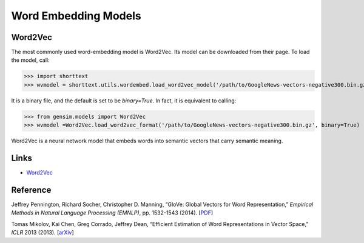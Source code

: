 Word Embedding Models
=====================

Word2Vec
--------

The most commonly used word-embedding model is Word2Vec. Its model can be downloaded from
their page. To load the model, call:

>>> import shorttext
>>> wvmodel = shorttext.utils.wordembed.load_word2vec_model('/path/to/GoogleNews-vectors-negative300.bin.gz')

It is a binary file, and the default is set to be `binary=True`. In fact, it is equivalent to calling:

>>> from gensim.models import Word2Vec
>>> wvmodel =Word2Vec.load_word2vec_format('/path/to/GoogleNews-vectors-negative300.bin.gz', binary=True)

Word2Vec is a neural network model that embeds words into semantic vectors that carry semantic meaning.


Links
-----

- Word2Vec_

Reference
---------

Jeffrey Pennington, Richard Socher, Christopher D. Manning, “GloVe: Global Vectors for Word Representation,” *Empirical Methods in Natural Language Processing (EMNLP)*, pp. 1532-1543 (2014). [`PDF
<http://www.aclweb.org/anthology/D14-1162>`_]

Tomas Mikolov, Kai Chen, Greg Corrado, Jeffrey Dean, “Efficient Estimation of Word Representations in Vector Space,” *ICLR* 2013 (2013). [`arXiv
<https://arxiv.org/abs/1301.3781>`_]

.. _Word2Vec: https://code.google.com/archive/p/word2vec/

